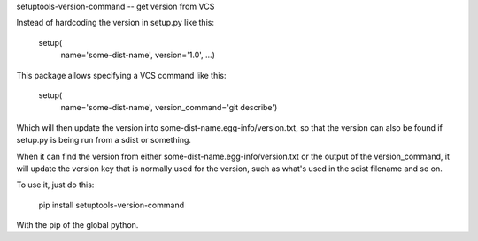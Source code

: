 setuptools-version-command -- get version from VCS

Instead of hardcoding the version in setup.py like this:

    setup(
        name='some-dist-name',
        version='1.0',
        ...)

This package allows specifying a VCS command like this:

    setup(
        name='some-dist-name',
        version_command='git describe')

Which will then update the version into some-dist-name.egg-info/version.txt,
so that the version can also be found if setup.py is being run from a sdist
or something.

When it can find the version from either some-dist-name.egg-info/version.txt
or the output of the version_command, it will update the version key that is
normally used for the version, such as what's used in the sdist filename and
so on.

To use it, just do this:

    pip install setuptools-version-command

With the pip of the global python.


